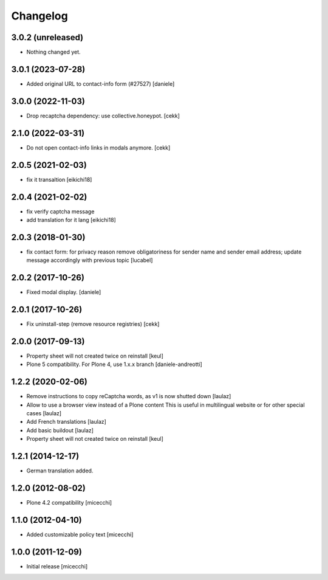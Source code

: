 Changelog
=========

3.0.2 (unreleased)
------------------

- Nothing changed yet.


3.0.1 (2023-07-28)
------------------

- Added original URL to contact-info form (#27527)
  [daniele]


3.0.0 (2022-11-03)
------------------

- Drop recaptcha dependency: use collective.honeypot.
  [cekk]


2.1.0 (2022-03-31)
------------------

- Do not open contact-info links in modals anymore.
  [cekk]


2.0.5 (2021-02-03)
------------------

- fix it transaltion
  [eikichi18]


2.0.4 (2021-02-02)
------------------

- fix verify captcha message
- add translation for it lang
  [eikichi18]


2.0.3 (2018-01-30)
------------------

- fix contact form: for privacy reason remove obligatoriness
  for sender name and sender email address; 
  update message accordingly with previous topic
  [lucabel]


2.0.2 (2017-10-26)
------------------

- Fixed modal display. [daniele]


2.0.1 (2017-10-26)
------------------

- Fix uninstall-step (remove resource registries)
  [cekk]


2.0.0 (2017-09-13)
------------------

- Property sheet will not created twice on reinstall
  [keul]
- Plone 5 compatibility. For Plone 4, use 1.x.x branch
  [daniele-andreotti]


1.2.2 (2020-02-06)
------------------

- Remove instructions to copy reCaptcha words, as v1 is now shutted down
  [laulaz]

- Allow to use a browser view instead of a Plone content
  This is useful in multilingual website or for other special cases
  [laulaz]

- Add French translations
  [laulaz]

- Add basic buildout
  [laulaz]

- Property sheet will not created twice on reinstall
  [keul] 

1.2.1 (2014-12-17)
------------------

- German translation added.

1.2.0 (2012-08-02)
------------------

- Plone 4.2 compatibility [micecchi]

1.1.0 (2012-04-10)
------------------

- Added customizable policy text [micecchi]

1.0.0 (2011-12-09)
------------------

- Initial release [micecchi]
